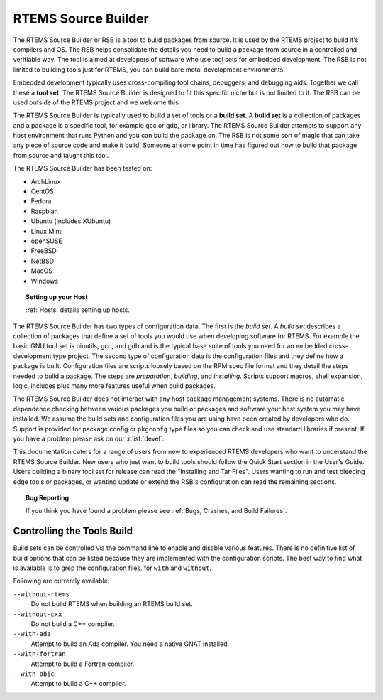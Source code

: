 .. SPDX-License-Identifier: CC-BY-SA-4.0

.. Copyright (C) 2012, 2016 Chris Johns <chrisj@rtems.org>

RTEMS Source Builder
====================

The RTEMS Source Builder or RSB is a tool to build packages from source. It is
used by the RTEMS project to build it's compilers and OS. The RSB helps
consolidate the details you need to build a package from source in a controlled
and verifiable way. The tool is aimed at developers of software who use tool
sets for embedded development. The RSB is not limited to building tools just
for RTEMS, you can build bare metal development environments.

Embedded development typically uses cross-compiling tool chains, debuggers, and
debugging aids. Together we call these a **tool set**. The RTEMS Source Builder
is designed to fit this specific niche but is not limited to it. The RSB can be
used outside of the RTEMS project and we welcome this.

The RTEMS Source Builder is typically used to build a set of tools or a **build
set**. A **build set** is a collection of packages and a package is a specific
tool, for example gcc or gdb, or library. The RTEMS Source Builder attempts to
support any host environment that runs Python and you can build the package
on. The RSB is not some sort of magic that can take any piece of source code
and make it build. Someone at some point in time has figured out how to build
that package from source and taught this tool.

The RTEMS Source Builder has been tested on:

- ArchLinux
- CentOS
- Fedora
- Raspbian
- Ubuntu (includes XUbuntu)
- Linux Mint
- openSUSE
- FreeBSD
- NetBSD
- MacOS
- Windows

.. topic:: Setting up your Host

   :ref:`Hosts` details setting up hosts.

The RTEMS Source Builder has two types of configuration data. The first is the
*build set*. A *build set* describes a collection of packages that define a set
of tools you would use when developing software for RTEMS. For example the
basic GNU tool set is binutils, gcc, and gdb and is the typical base suite of
tools you need for an embedded cross-development type project. The second type
of configuration data is the configuration files and they define how a package
is built. Configuration files are scripts loosely based on the RPM spec file
format and they detail the steps needed to build a package. The steps are
*preparation*, *building*, and *installing*. Scripts support macros, shell
expansion, logic, includes plus many more features useful when build packages.

The RTEMS Source Builder does not interact with any host package management
systems. There is no automatic dependence checking between various packages you
build or packages and software your host system you may have installed. We
assume the build sets and configuration files you are using have been created
by developers who do. Support is provided for package config or ``pkgconfg``
type files so you can check and use standard libraries if present. If you have
a problem please ask on our :r:list:`devel`.

.. comment: TBD: The section "Installing and Tar Files" does not exist.

This documentation caters for a range of users from new to experienced RTEMS
developers who want to understand the RTEMS Source Builder. New users
who just want to build tools should follow the Quick Start section in
the User's Guide.  Users building a binary tool set for release can
read the "Installing and Tar Files". Users wanting to run and test
bleeding edge tools or packages, or wanting update or extend the RSB's
configuration can read the remaining sections.

.. topic:: Bug Reporting

   If you think you have found a problem please see :ref:`Bugs, Crashes, and
   Build Failures`.

Controlling the Tools Build
---------------------------

Build sets can be controlled via the command line to enable and disable various
features. There is no definitive list of build options that can be listed
because they are implemented with the configuration scripts. The best way to
find what is available is to grep the configuration files. for ``with`` and
``without``.

Following are currently available:

``--without-rtems``
  Do not build RTEMS when building an RTEMS build set.

``--without-cxx``
  Do not build a C++ compiler.

``--with-ada``
  Attempt to build an Ada compiler.  You need a native GNAT installed.

``--with-fortran``
  Attempt to build a Fortran compiler.

``--with-objc``
  Attempt to build a C++ compiler.


